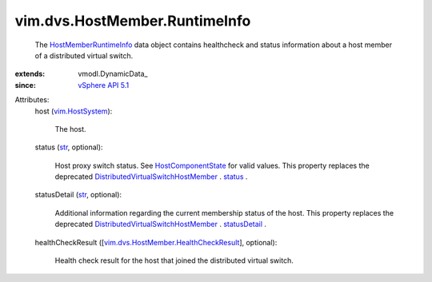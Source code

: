 
vim.dvs.HostMember.RuntimeInfo
==============================
  The `HostMemberRuntimeInfo <vim/dvs/HostMember/RuntimeInfo.rst>`_ data object contains healthcheck and status information about a host member of a distributed virtual switch.
:extends: vmodl.DynamicData_
:since: `vSphere API 5.1 <vim/version.rst#vimversionversion8>`_

Attributes:
    host (`vim.HostSystem <vim/HostSystem.rst>`_):

       The host.
    status (`str <https://docs.python.org/2/library/stdtypes.html>`_, optional):

       Host proxy switch status. See `HostComponentState <vim/dvs/HostMember/HostComponentState.rst>`_ for valid values. This property replaces the deprecated `DistributedVirtualSwitchHostMember <vim/dvs/HostMember.rst>`_ . `status <vim/dvs/HostMember.rst#status>`_ .
    statusDetail (`str <https://docs.python.org/2/library/stdtypes.html>`_, optional):

       Additional information regarding the current membership status of the host. This property replaces the deprecated `DistributedVirtualSwitchHostMember <vim/dvs/HostMember.rst>`_ . `statusDetail <vim/dvs/HostMember.rst#statusDetail>`_ .
    healthCheckResult ([`vim.dvs.HostMember.HealthCheckResult <vim/dvs/HostMember/HealthCheckResult.rst>`_], optional):

       Health check result for the host that joined the distributed virtual switch.
